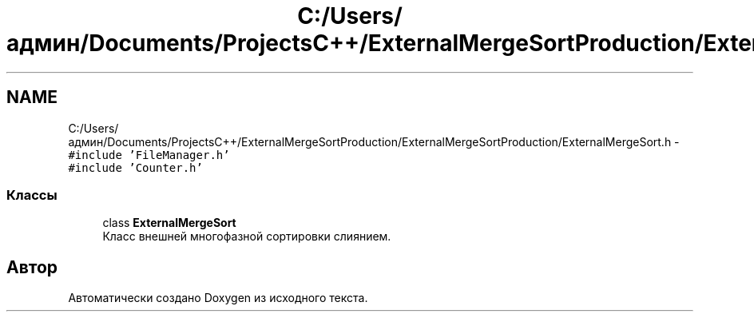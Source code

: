 .TH "C:/Users/админ/Documents/ProjectsC++/ExternalMergeSortProduction/ExternalMergeSortProduction/ExternalMergeSort.h" 3 "Вс 27 Ноя 2016" "Doxygen" \" -*- nroff -*-
.ad l
.nh
.SH NAME
C:/Users/админ/Documents/ProjectsC++/ExternalMergeSortProduction/ExternalMergeSortProduction/ExternalMergeSort.h \- \fC#include 'FileManager\&.h'\fP
.br
\fC#include 'Counter\&.h'\fP
.br

.SS "Классы"

.in +1c
.ti -1c
.RI "class \fBExternalMergeSort\fP"
.br
.RI "Класс внешней многофазной сортировки слиянием\&. "
.in -1c
.SH "Автор"
.PP 
Автоматически создано Doxygen из исходного текста\&.
